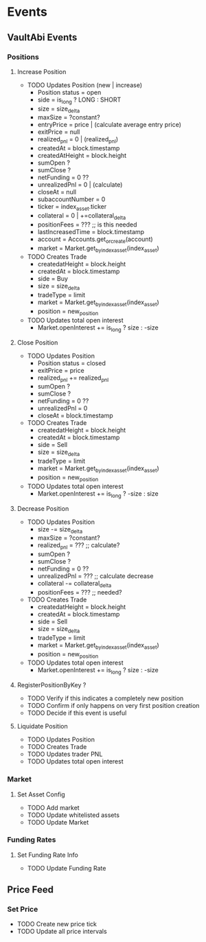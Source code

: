 * Events
** VaultAbi Events
*** Positions
**** Increase Position
:PROPERTIES:
:pub key: b256
:pub account: Identity
:pub collateral_asset: AssetId
:pub index_asset: AssetId
:pub collateral_delta: u256
:pub size_delta: u256
:pub is_long: bool
:pub price: u256
:pub fee: u256
:END:

- TODO Updates Position (new | increase)
  - Position status = open
  - side = is_long ? LONG : SHORT
  - size = size_delta
  - maxSize = ?constant?
  - entryPrice = price | (calculate average entry price)
  - exitPrice = null
  - realized_pnl = 0 | (realized_pnl)
  - createdAt = block.timestamp
  - createdAtHeight = block.height
  - sumOpen ?
  - sumClose ?
  - netFunding = 0 ??
  - unrealizedPnl = 0 | (calculate)
  - closeAt = null
  - subaccountNumber = 0
  - ticker = index_asset.ticker
  - collateral = 0 | +=collateral_delta
  - positionFees = ??? ;; is this needed
  - lastIncreasedTime = block.timestamp
  - account = Accounts.get_or_create(account)
  - market = Market.get_by_index_asset(index_asset)

- TODO Creates Trade
  - createdatHeight = block.height
  - createdAt = block.timestamp
  - side = Buy
  - size = size_delta
  - tradeType = limit
  - market = Market.get_by_index_asset(index_asset)
  - position = new_position

- TODO Updates total open interest
  - Market.openInterest += is_long ? size : -size

**** Close Position
:PROPERTIES:
:pub key: b256
:pub size: u256
:pub collateral: u256
:pub average_price: u256
:pub entry_funding_rate: u256
:pub reserve_amount: u256
:pub realized_pnl: Signed256
:END:

- TODO Updates Position
  - Position status = closed
  - exitPrice = price
  - realized_pnl += realized_pnl
  - sumOpen ?
  - sumClose ?
  - netFunding = 0 ??
  - unrealizedPnl = 0
  - closeAt = block.timestamp

- TODO Creates Trade
  - createdatHeight = block.height
  - createdAt = block.timestamp
  - side = Sell
  - size = size_delta
  - tradeType = limit
  - market = Market.get_by_index_asset(index_asset)
  - position = new_position

- TODO Updates total open interest
  - Market.openInterest += is_long ? -size : size

**** Decrease Position
:PROPERTIES:
:pub key: b256
:pub account: Identity
:pub collateral_asset: AssetId
:pub index_asset: AssetId
:pub collateral_delta: u256
:pub size_delta: u256
:pub is_long: bool
:pub price: u256
:pub fee: u256
:END:

- TODO Updates Position
  - size -= size_delta
  - maxSize = ?constant?
  - realized_pnl = ??? ;; calculate?
  - sumOpen ?
  - sumClose ?
  - netFunding = 0 ??
  - unrealizedPnl = ??? ;; calculate decrease
  - collateral -= collateral_delta
  - positionFees = ??? ;; needed?

- TODO Creates Trade
  - createdatHeight = block.height
  - createdAt = block.timestamp
  - side = Sell
  - size = size_delta
  - tradeType = limit
  - market = Market.get_by_index_asset(index_asset)
  - position = new_position

- TODO Updates total open interest
  - Market.openInterest += is_long ? size : -size

**** RegisterPositionByKey ?
- TODO Verify if this indicates a completely new position
- TODO Confirm if only happens on very first position creation
- TODO Decide if this event is useful

**** Liquidate Position
:PROPERTIES:
:pub key: b256
:pub account: Identity
:pub collateral_asset: AssetId
:pub index_asset: AssetId
:pub is_long: bool
:pub size: u256
:pub collateral: u256
:pub reserve_amount: u256
:pub realized_pnl: Signed256
:pub mark_price: u256
:END:

- TODO Updates Position
- TODO Creates Trade
- TODO Updates trader PNL
- TODO Updates total open interest

*** Market
**** Set Asset Config
:PROPERTIES:
:pub asset: AssetId
:pub asset_decimals: u32
:pub asset_weight: u64
:pub min_profit_bps: u64
:pub max_rusd_amount: u256
:pub is_stable: bool
:pub is_shortable: bool
:END:

- TODO Add market
- TODO Update whitelisted assets
- TODO Update Market

*** Funding Rates
**** Set Funding Rate Info
:PROPERTIES:
:pub asset: AssetId
:pub funding_rate: u256
:END:

- TODO Update Funding Rate

** Price Feed
*** Set Price
:PROPERTIES:
:pub asset: AssetId
:pub price: Price
:pub timestamp: u64
:END:

- TODO Create new price tick
- TODO Update all price intervals
